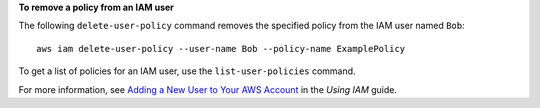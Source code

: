 **To remove a policy from an IAM user**

The following ``delete-user-policy`` command removes the specified policy from the IAM user named ``Bob``::

  aws iam delete-user-policy --user-name Bob --policy-name ExamplePolicy

To get a list of policies for an IAM user, use the ``list-user-policies`` command.

For more information, see `Adding a New User to Your AWS Account`_ in the *Using IAM* guide.

.. _`Adding a New User to Your AWS Account`: http://docs.aws.amazon.com/IAM/latest/UserGuide/Using_SettingUpUser.html





